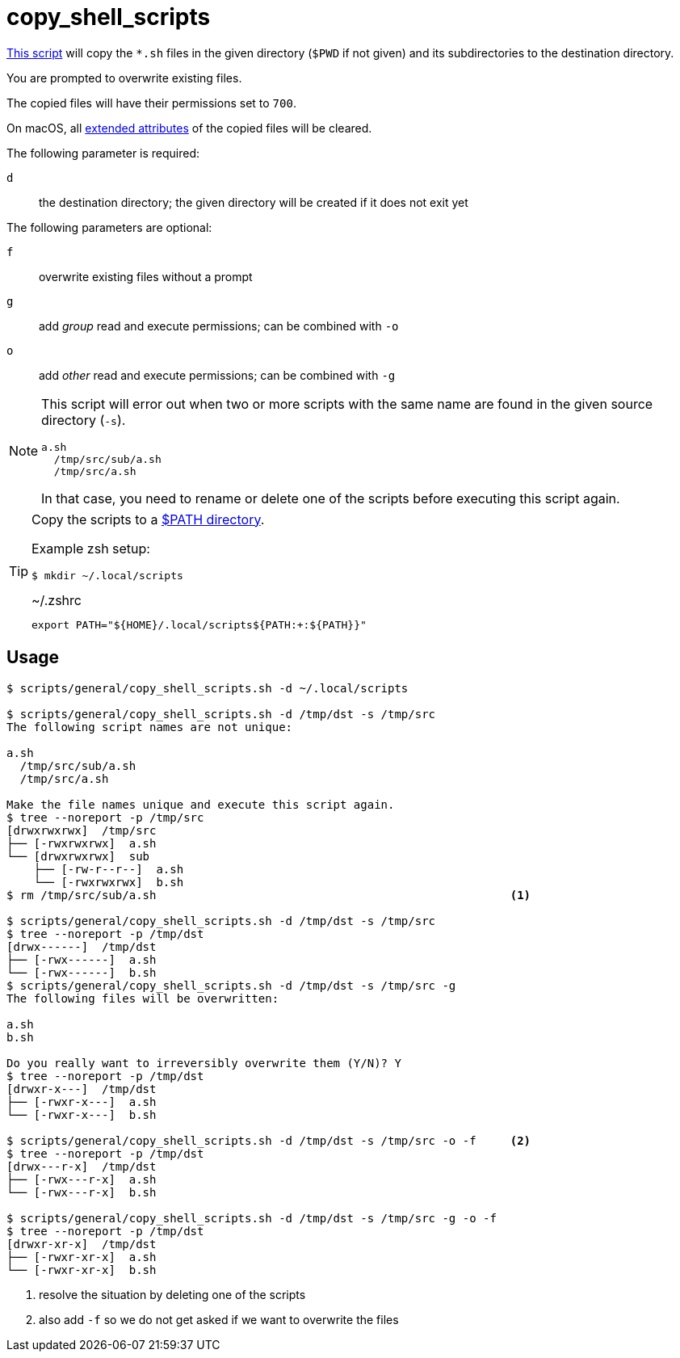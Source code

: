 // SPDX-FileCopyrightText: © 2024 Sebastian Davids <sdavids@gmx.de>
// SPDX-License-Identifier: Apache-2.0
= copy_shell_scripts
:script_url: https://github.com/sdavids/sdavids-shell-misc/blob/main/scripts/general/copy_shell_scripts.sh

{script_url}[This script^] will copy the `*.sh` files in the given directory (`$PWD` if not given) and its subdirectories to the destination directory.

You are prompted to overwrite existing files.

The copied files will have their permissions set to `700`.

On macOS, all https://ss64.com/mac/xattr.html[extended attributes] of the copied files will be cleared.

The following parameter is required:

`d` :: the destination directory; the given directory will be created if it does not exit yet

The following parameters are optional:

`f` :: overwrite existing files without a prompt
`g` :: add _group_ read and execute permissions; can be combined with `-o`
`o` :: add _other_ read and execute permissions; can be combined with `-g`

[NOTE]
====
This script will error out when two or more scripts with the same name are found in the given source directory (`-s`).

[,text]
----
a.sh
  /tmp/src/sub/a.sh
  /tmp/src/a.sh
----

In that case, you need to rename or delete one of the scripts before executing this script again.
====

[TIP]
====
Copy the scripts to a https://docstore.mik.ua/orelly/unix3/upt/ch35_06.htm[$PATH directory].

Example zsh setup:

[,console]
----
$ mkdir ~/.local/scripts
----

.~/.zshrc
[,zsh]
----
export PATH="${HOME}/.local/scripts${PATH:+:${PATH}}"
----
====

== Usage

[,console]
----
$ scripts/general/copy_shell_scripts.sh -d ~/.local/scripts

$ scripts/general/copy_shell_scripts.sh -d /tmp/dst -s /tmp/src
The following script names are not unique:

a.sh
  /tmp/src/sub/a.sh
  /tmp/src/a.sh

Make the file names unique and execute this script again.
$ tree --noreport -p /tmp/src
[drwxrwxrwx]  /tmp/src
├── [-rwxrwxrwx]  a.sh
└── [drwxrwxrwx]  sub
    ├── [-rw-r--r--]  a.sh
    └── [-rwxrwxrwx]  b.sh
$ rm /tmp/src/sub/a.sh                                                    <1>

$ scripts/general/copy_shell_scripts.sh -d /tmp/dst -s /tmp/src
$ tree --noreport -p /tmp/dst
[drwx------]  /tmp/dst
├── [-rwx------]  a.sh
└── [-rwx------]  b.sh
$ scripts/general/copy_shell_scripts.sh -d /tmp/dst -s /tmp/src -g
The following files will be overwritten:

a.sh
b.sh

Do you really want to irreversibly overwrite them (Y/N)? Y
$ tree --noreport -p /tmp/dst
[drwxr-x---]  /tmp/dst
├── [-rwxr-x---]  a.sh
└── [-rwxr-x---]  b.sh

$ scripts/general/copy_shell_scripts.sh -d /tmp/dst -s /tmp/src -o -f     <2>
$ tree --noreport -p /tmp/dst
[drwx---r-x]  /tmp/dst
├── [-rwx---r-x]  a.sh
└── [-rwx---r-x]  b.sh

$ scripts/general/copy_shell_scripts.sh -d /tmp/dst -s /tmp/src -g -o -f
$ tree --noreport -p /tmp/dst
[drwxr-xr-x]  /tmp/dst
├── [-rwxr-xr-x]  a.sh
└── [-rwxr-xr-x]  b.sh
----

<1> resolve the situation by deleting one of the scripts
<2> also add `-f` so we do not get asked if we want to overwrite the files

